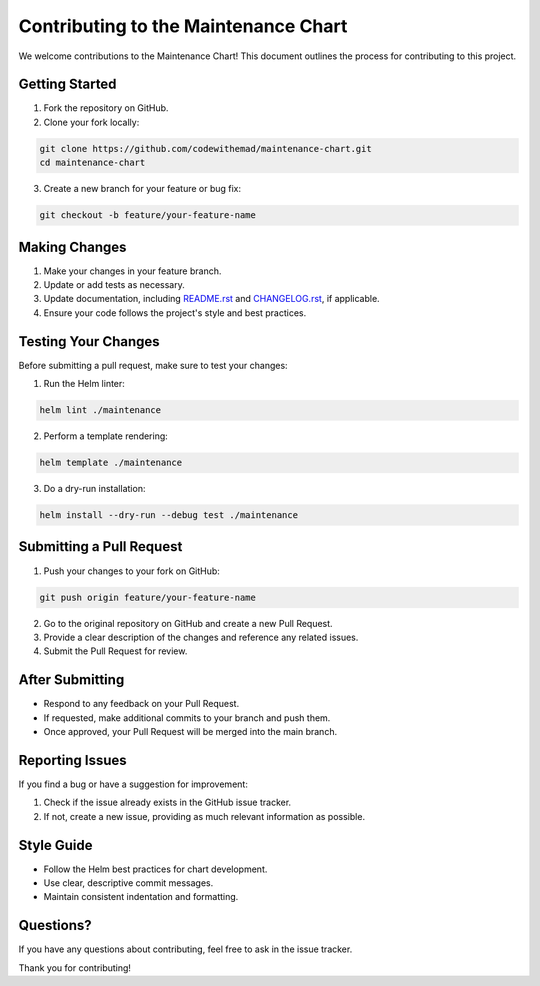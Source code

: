 Contributing to the Maintenance Chart
=====================================

We welcome contributions to the Maintenance Chart!
This document outlines the process for contributing to this project.

Getting Started
---------------

1. Fork the repository on GitHub.
2. Clone your fork locally:

.. code-block:: bash

    git clone https://github.com/codewithemad/maintenance-chart.git
    cd maintenance-chart

3. Create a new branch for your feature or bug fix:

.. code-block:: bash

    git checkout -b feature/your-feature-name

Making Changes
--------------

1. Make your changes in your feature branch.
2. Update or add tests as necessary.
3. Update documentation, including `README.rst`_ and `CHANGELOG.rst`_, if applicable.
4. Ensure your code follows the project's style and best practices.

.. _README.rst: https://github.com/codewithemad/maintenance-chart/blob/master/README.rst
.. _CHANGELOG.rst: https://github.com/codewithemad/maintenance-chart/blob/master/CHANGELOG.rst

Testing Your Changes
--------------------

Before submitting a pull request, make sure to test your changes:

1. Run the Helm linter:

.. code-block:: bash

    helm lint ./maintenance

2. Perform a template rendering:

.. code-block:: bash

    helm template ./maintenance

3. Do a dry-run installation:

.. code-block:: bash

    helm install --dry-run --debug test ./maintenance

Submitting a Pull Request
-------------------------

1. Push your changes to your fork on GitHub:

.. code-block:: bash

    git push origin feature/your-feature-name

2. Go to the original repository on GitHub and create a new Pull Request.
3. Provide a clear description of the changes and reference any related issues.
4. Submit the Pull Request for review.

After Submitting
----------------

- Respond to any feedback on your Pull Request.
- If requested, make additional commits to your branch and push them.
- Once approved, your Pull Request will be merged into the main branch.

Reporting Issues
----------------

If you find a bug or have a suggestion for improvement:

1. Check if the issue already exists in the GitHub issue tracker.
2. If not, create a new issue, providing as much relevant information as possible.

Style Guide
-----------

- Follow the Helm best practices for chart development.
- Use clear, descriptive commit messages.
- Maintain consistent indentation and formatting.

Questions?
----------

If you have any questions about contributing, feel free to ask in the issue tracker.

Thank you for contributing!